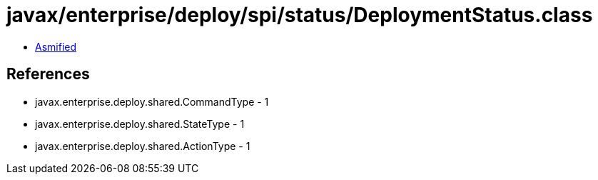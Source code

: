 = javax/enterprise/deploy/spi/status/DeploymentStatus.class

 - link:DeploymentStatus-asmified.java[Asmified]

== References

 - javax.enterprise.deploy.shared.CommandType - 1
 - javax.enterprise.deploy.shared.StateType - 1
 - javax.enterprise.deploy.shared.ActionType - 1
